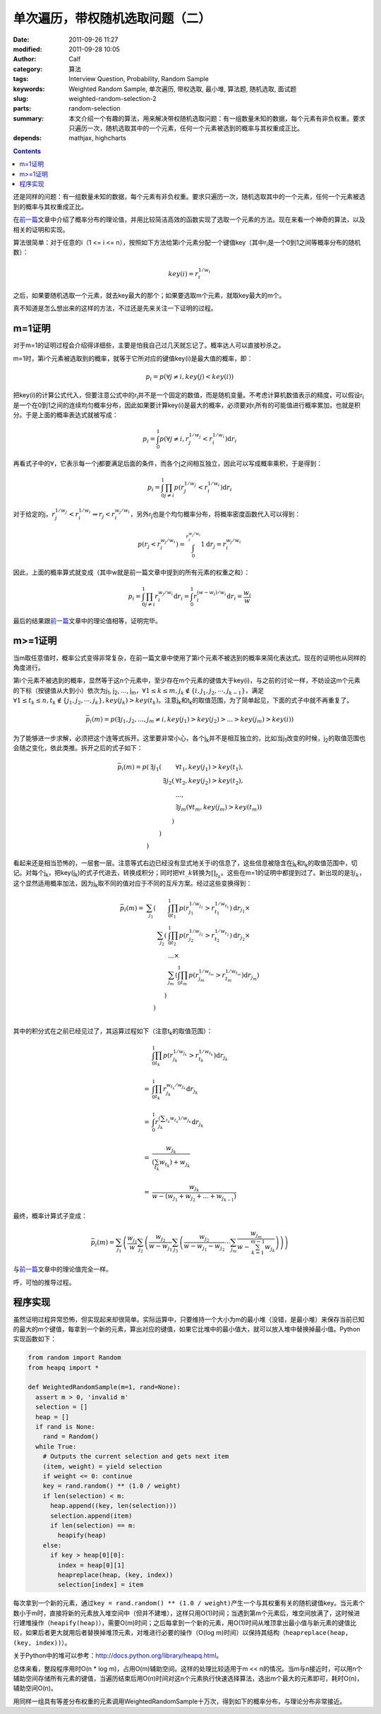 单次遍历，带权随机选取问题（二）
################################
:date: 2011-09-26 11:27
:modified: 2011-09-28 10:05
:author: Calf
:category: 算法
:tags: Interview Question, Probability, Random Sample
:keywords: Weighted Random Sample, 单次遍历, 带权选取, 最小堆, 算法题, 随机选取, 面试题
:slug: weighted-random-selection-2
:parts: random-selection
:summary: 本文介绍一个有趣的算法，用来解决带权随机选取问题：有一组数量未知的数据，每个元素有非负权重。要求只遍历一次，随机选取其中的一个元素，任何一个元素被选到的概率与其权重成正比。
:depends: mathjax, highcharts

.. contents::

还是同样的问题：有一组数量未知的数据，每个元素有非负权重。要求只遍历一次，随机选取其中的一个元素，任何一个元素被选到的概率与其权重成正比。

在\ `前一篇`_\ 文章中介绍了概率分布的理论值，并用比较简洁高效的函数实现了选取一个元素的方法。现在来看一个神奇的算法，以及相关的证明和实现。

.. more

算法很简单：对于任意的i（1 <= i <=
n），按照如下方法给第i个元素分配一个键值key（其中r\ :sub:`i`\ 是一个0到1之间等概率分布的随机数）：

.. math::

    key(i)=r_i^{1/w_i}

之后，如果要随机选取一个元素，就去key最大的那个；如果要选取m个元素，就取key最大的m个。

真不知道是怎么想出来的这样的方法，不过还是先来关注一下证明的过程。

m=1证明
-------

对于m=1的证明过程会介绍得详细些，主要是怕我自己过几天就忘记了。概率达人可以直接秒杀之。

m=1时，第i个元素被选取到的概率，就等于它所对应的键值key(i)是最大值的概率，即：

.. math::

    p_i=p(\forall j\neq i,key(j) < key(i))

把key(i)的计算公式代入，但要注意公式中的r\ :sub:`i`\ 并不是一个固定的数值，而是随机变量。不考虑计算机数值表示的精度，可以假设r\ :sub:`i`\ 是一个在0到1之间的连续均匀概率分布，因此如果要计算key(i)是最大的概率，必须要对r\ :sub:`i`\ 所有的可能值进行概率累加，也就是积分。于是上面的概率表达式就被写成：

.. math::

    p_i=\int_0^1p(\forall j\neq i,r_j^{1/w_j} < r_i^{1/w_i})\mathrm{d}r_i

再看式子中的\ :math:`\forall`\ ，它表示每一个j都要满足后面的条件，而各个j之间相互独立，因此可以写成概率乘积，于是得到：

.. math::

    p_i=\int_0^1\prod_{j\neq i}{p(r_j^{1/w_j} < r_i^{1/w_i})}\mathrm{d}r_i

对于给定的j，:math:`r_j^{1/w_j} < r_i^{1/w_i}\Rightarrow r_j < r_i^{w_j/w_i}`\ ，另外r\ :sub:`j`\ 也是个均匀概率分布，将概率密度函数代入可以得到：

.. math::

    p(r_j < r_i^{w_j/w_i})=\int_0^{r_i^{w_j/w_i}}1\mathrm{d}r_j=r_i^{w_j/w_i}

因此，上面的概率算式就变成（其中w就是前一篇文章中提到的所有元素的权重之和）：

.. math::

    p_i=\int_0^1\prod_{j\neq i}{r_i^{w_j/w_i}}\mathrm{d}r_i=\int_0^1r_i^{(w-w_i)/w_i}\mathrm{d}r_i=\frac{w_i}{w}

最后的结果跟\ `前一篇`_\ 文章中的理论值相等，证明完毕。

m>=1证明
--------

当m取任意值时，概率公式变得非常复杂，在前一篇文章中使用了第i个元素不被选到的概率来简化表达式。现在的证明也从同样的角度进行。

第i个元素不被选到的概率，显然等于这n个元素中，至少存在m个元素的键值大于key(i)，与之前的讨论一样，不妨设这m个元素的下标（按键值从大到小）依次为j\ :sub:`1`,
j\ :sub:`2`, ..., j\ :sub:`m`\ ，:math:`\forall 1\leq k\leq m,j_k\notin\{i,j_1,j_2,\cdots,j_{k-1}\}`\ ，满足\ :math:`\forall 1\leq t_k\leq n,t_k\notin\{j_1,j_2,\cdots,j_{k}\},key(j_k) > key(t_k)`\ 。注意j\ :sub:`k`\ 和t\ :sub:`k`\ 的取值范围，为了简单起见，下面的式子中就不再重复了。

.. math::

    \bar p_i(m)=p(\exists j_1,j_2,...,j_m\neq i,key(j_1) > key(j_2) > ... > key(j_m) > key(i))

为了能够进一步求解，必须把这个连等式拆开。这里要非常小心，各个j\ :sub:`k`\ 并不是相互独立的，比如当j\ :sub:`1`\ 改变的时候，j\ :sub:`2`\ 的取值范围也会随之变化，依此类推。拆开之后的式子如下：

.. math::

    \begin{array}{rrrl}
    \bar p_i(m)=p( & \exists j_1( & & \forall t_1,key(j_1) > key(t_1),\\
    & & \exists j_2( & \forall t_2,key(j_2) > key(t_2),\\
    & & & ...,\\
    & & & \exists j_m(\forall t_m,key(j_m) > key(t_m))\\
    & & ) & \\
    & ) & & \\
    ) & & & \end{array}

看起来还是相当恐怖的，一层套一层。注意等式右边已经没有显式地关于i的信息了，这些信息被隐含在j\ :sub:`k`\ 和t\ :sub:`k`\ 的取值范围中，切记。对每个j\ :sub:`k`\ ，把key(j\ :sub:`k`)的式子代进去，转换成积分；同时把\ :math:`\forall t\_k`\ 转换为\ :math:`\prod_{t_k}`\ 。这些在m=1的证明中都提到过了。新出现的是\ :math:`\exists j_k`\ ，这个显然适用概率加法，因为j\ :sub:`k`\ 取不同的值对应于不同的互斥方案。经过这些变换得到：

.. math::

    \begin{array}{rrrl}
    \bar p_i(m)= & \sum_{j_1}( & & \int_0^1\prod_{t_1}p(r_{j_1}^{1/w_{j_1}} > r_{t_1}^{1/w_{t_1}})\mathrm d r_{j_1}\times\\
    & & \sum_{j_2}( & \int_0^1\prod_{t_2} p(r_{j_2}^{1/w_{j_2}} > r_{t_2}^{1/w_{t_2}})\mathrm d r_{j_2}\times\\
    & & & ...\times\\
    & & & \sum_{j_m}(\int_0^1\prod_{t_m} p(r_{j_m}^{1/w_{j_m}} > r_{t_m}^{1/w_{t_m}})\mathrm d r_{j_m})\\
    & & ) & \\ & ) & & \\
    \end{array}

其中的积分式在之前已经见过了，其运算过程如下（注意t\ :sub:`k`\ 的取值范围）：

.. math::

    \begin{array}{rl}
    & \int_0^1\prod_{t_k}p(r_{j_k}^{1/w_{j_k}} > r_{t_k}^{1/w_{t_k}})\mathrm{d}r_{j_k} \\
    & \\
    = & \int_0^1\prod_{t_k}r_{j_k}^{w_{t_k}/w_{j_k}}\mathrm{d}r_{j_k} \\
    & \\
    = & \int_0^1r_{j_k}^{(\sum_{t_k}w_{t_k})/w_{j_k}}\mathrm{d}r_{j_k} \\
    & \\
    = & \frac{w_{j_k}}{(\sum_{t_k}w_{t_k})+w_{j_k}} \\
    & \\
    = & \frac{w_{j_k}}{w-(w_{j_1}+w_{j_2}+...+w_{j_{k-1}})}
    \end{array}

最终，概率计算式子变成：

.. math::

    \bar p_i(m)=\sum_{j_1}\left(\frac{w_{j_1}}{w}\sum_{j_2}\left(\frac{w_{j_2}}{w-w_{j_1}}\sum_{j_3}\left(\frac{w_{j_2}}{w-w_{j_1}-w_{j_2}}\cdots\sum_{j_m}\frac{w_{j_m}}{w-\sum_{k=1}^{m-1}w_{j_k}}\right)\right)\right)

与\ `前一篇`_\ 文章中的理论值完全一样。

呼，可怕的推导过程。

程序实现
--------

虽然证明过程异常恐怖，但实现起来却很简单。实际运算中，只要维持一个大小为m的最小堆（没错，是最小堆）来保存当前已知的最大的m个键值，每拿到一个新的元素，算出对应的键值，如果它比堆中的最小值大，就可以放入堆中替换掉最小值。Python实现函数如下：

.. code-block:: python

    from random import Random
    from heapq import *

    def WeightedRandomSample(m=1, rand=None):
      assert m > 0, 'invalid m'
      selection = []
      heap = []
      if rand is None:
        rand = Random()
      while True:
        # Outputs the current selection and gets next item
        (item, weight) = yield selection
        if weight <= 0: continue
        key = rand.random() ** (1.0 / weight)
        if len(selection) < m:
          heap.append((key, len(selection)))
          selection.append(item)
          if len(selection) == m:
            heapify(heap)
        else:
          if key > heap[0][0]:
            index = heap[0][1]
            heapreplace(heap, (key, index))
            selection[index] = item

每次拿到一个新的元素，通过\ ``key = rand.random() ** (1.0 / weight)``\ 产生一个与其权重有关的随机键值key。当元素个数小于m时，直接将新的元素放入堆空间中（但并不建堆），这样只用O(1)时间；当遇到第m个元素后，堆空间放满了，这时候进行建堆操作（``heapify(heap)``），需要O(m)时间；之后每拿到一个新的元素，用O(1)时间从堆顶拿出最小值与新元素的键值比较，如果后者更大就用后者替换掉堆顶元素，对堆进行必要的操作（O(log
m)时间）以保持其结构（``heapreplace(heap, (key, index))``）。

关于Python中的堆可以参考：\ http://docs.python.org/library/heapq.html\ 。

总体来看，整段程序用时O(n \* log
m)，占用O(m)辅助空间。这样的处理比较适用于m <<
n的情况。当m与n接近时，可以用n个辅助空间存储所有元素的键值，当遍历结束后用O(n)时间对这n个元素执行快速选择算法，选出m个最大的元素即可，耗时O(n)，辅助空间O(n)。

用同样一组具有等差分布权重的元素调用WeightedRandomSample十万次，得到如下的概率分布，与理论分布非常接近。

.. raw:: html

    <div id="weighted_sample-chart" class="highcharts" style="height: 480px; width: 640px"></div>
    <script type="text/javascript">
    $(function () {
        $('#weighted_sample-chart').highcharts({
            chart: { type: 'line', backgroundColor: null },
            title: { text: '用WeightedRandomSample函数随机选取m个元素，第i个元素被选中的概率' },
            xAxis: { categories: ['i=1', 'i=2', 'i=3', 'i=4', 'i=5', 'i=6', 'i=7', 'i=8', 'i=9', 'i=10'] },
            yAxis: { min: 0, max: 1, tickInterval: 0.1, title: { text: null } },
            series: [{
                name: 'm=1',
                data: [0.01824, 0.0371, 0.05426, 0.0723, 0.09161, 0.10988, 0.12501, 0.14523, 0.16448, 0.18189]
            }, {
                name: 'm=2',
                data: [0.03979, 0.07617, 0.11498, 0.15227, 0.18612, 0.22121, 0.25497, 0.28584, 0.32032, 0.34833]
            }, {
                name: 'm=3',
                data: [0.06173, 0.12283, 0.17995, 0.23588, 0.28565, 0.33511, 0.38292, 0.4259, 0.46621, 0.50382]
            }, {
                name: 'm=4',
                data: [0.08874, 0.17467, 0.25423, 0.32381, 0.39314, 0.45378, 0.5103, 0.55865, 0.60438, 0.6383]
            }, {
                name: 'm=5',
                data: [0.1239, 0.23698, 0.33544, 0.42587, 0.50627, 0.57379, 0.63485, 0.68303, 0.72241, 0.75746]
            }, {
                name: 'm=6',
                data: [0.16634, 0.31401, 0.43789, 0.54221, 0.62332, 0.6963, 0.74587, 0.79285, 0.82668, 0.85453]
            }, {
                name: 'm=7',
                data: [0.22243, 0.40975, 0.56211, 0.67063, 0.74944, 0.80965, 0.85354, 0.88449, 0.91023, 0.92773]
            }, {
                name: 'm=8',
                data: [0.31252, 0.54828, 0.71493, 0.8095, 0.87294, 0.91133, 0.93608, 0.95444, 0.96568, 0.9743]
            }, {
                name: 'm=9',
                data: [0.48359, 0.78327, 0.89211, 0.93922, 0.96197, 0.97692, 0.98513, 0.98987, 0.99282, 0.9951]
            }, {
                name: 'm=10',
                data: [1, 1, 1, 1, 1, 1, 1, 1, 1, 1]
            }]
        });
    });
    </script>

.. _前一篇: {filename}weighted-random-selection.rst
